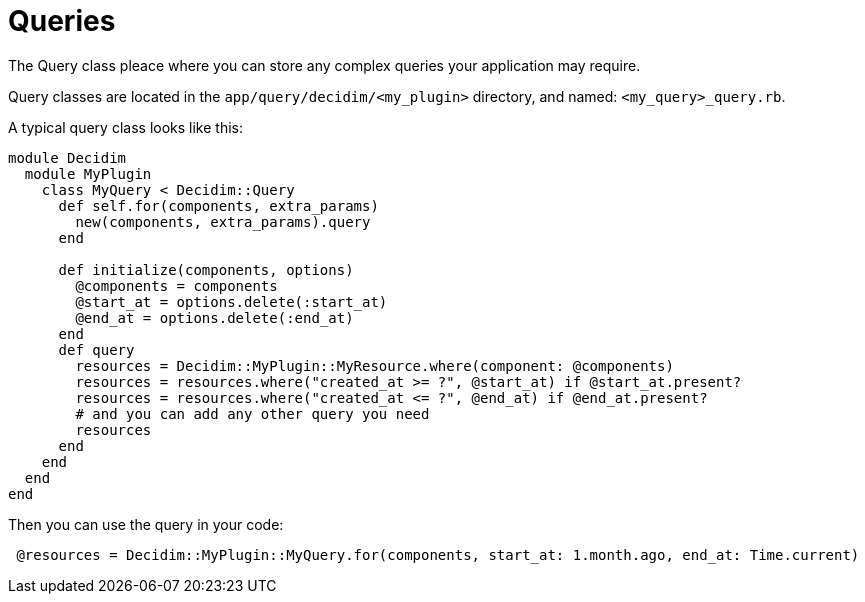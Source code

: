 = Queries

The Query class pleace where you can store any complex queries your application may require.

Query classes are located in the `app/query/decidim/<my_plugin>` directory, and named: `<my_query>_query.rb`.

A typical query class looks like this:

```ruby
module Decidim
  module MyPlugin
    class MyQuery < Decidim::Query
      def self.for(components, extra_params)
        new(components, extra_params).query
      end

      def initialize(components, options)
        @components = components
        @start_at = options.delete(:start_at)
        @end_at = options.delete(:end_at)
      end
      def query
        resources = Decidim::MyPlugin::MyResource.where(component: @components)
        resources = resources.where("created_at >= ?", @start_at) if @start_at.present?
        resources = resources.where("created_at <= ?", @end_at) if @end_at.present?
        # and you can add any other query you need
        resources
      end
    end
  end
end
```

Then you can use the query in your code:

```ruby
 @resources = Decidim::MyPlugin::MyQuery.for(components, start_at: 1.month.ago, end_at: Time.current)
```
